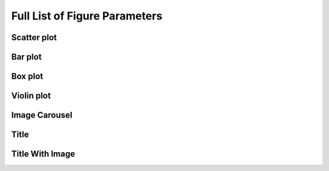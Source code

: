 Full List of Figure Parameters
^^^^^^^^^^^^^^^^^^^^^^^^^^^^^^

Scatter plot
============

Bar plot
========

Box plot
========

Violin plot
===========

Image Carousel
==============

Title
=====

Title With Image
================






